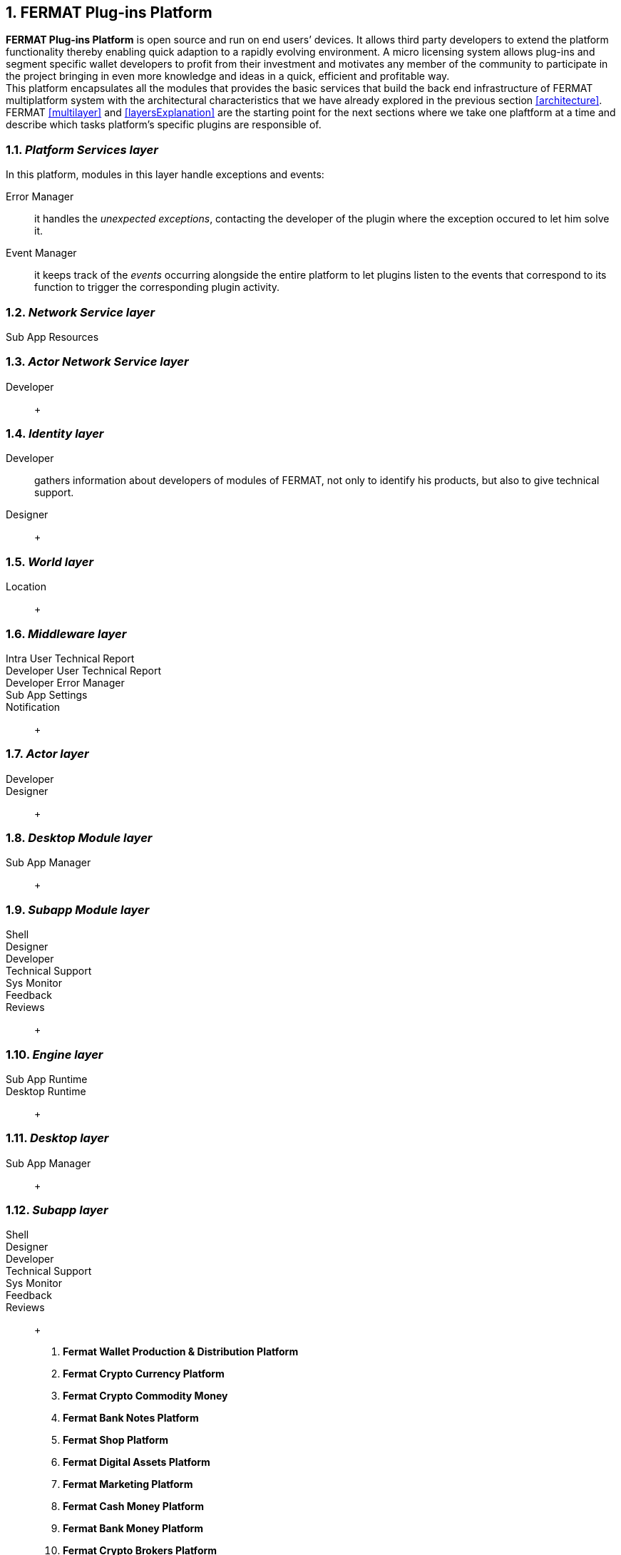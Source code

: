 :numbered:
== FERMAT Plug-ins Platform

*FERMAT Plug-ins Platform* is open source and run on end users’ devices. It allows third party developers to extend the platform functionality thereby enabling quick adaption to a rapidly evolving environment. A micro licensing system allows plug-ins and segment specific wallet developers to profit from their investment and motivates any member of the community to participate in the project bringing in even more knowledge and ideas in a quick, efficient and profitable way. +
This platform encapsulates all the modules that provides the basic services that build the back end infrastructure of FERMAT multiplatform system with the architectural characteristics that we have already explored in the previous section <<architecture>>. +
FERMAT <<multilayer>> and <<layersExplanation>> are the starting point for the next sections where we take one plaftform at a time and describe which tasks platform's specific plugins are responsible of. 


=== _Platform Services layer_
In this platform, modules in this layer handle exceptions and events: 

Error Manager :: it handles the _unexpected exceptions_, contacting the developer of the plugin where the exception occured to let him solve it. 
Event Manager :: it keeps track of the _events_ occurring alongside the entire platform to let plugins listen to the events that correspond to its function to trigger the corresponding plugin activity. 

////
Connectivity Subsystem ::
Location Subsystem ::
Power Subsystem ::
Platform Info :: + 

=== _Hardware layer_
As FERMAT runs distributed in different devices, this layer has the modules necessary to identify each of this devices _independently_ of the user that is logged in, and also to provide all the device's information that is needed for the system to run.+

Local Device ::
Device Network :: +


=== _Users layer_
FERMAT is a multiuser and multidevice system. Therefore, depending on how the user interacts with FERMAT, users are divided into certain _users categories_ which allow to properly handle the user's activity within FERMAT. +
 
Device User :: + this module handles transactions that take place inside the same device, an the user is identified in FERMAT as a *Device User*


=== _Plugin layer_
Identity ::
Dependency :: +


=== _License layer_
FERMAT system ensures a _microlicense_ system to let the developer of a certain plug-in or certain wallet or any other module to charge a *fee* for the use of the component, and the revenue is enforced programmatically by FERMAT to reach the license owner.    
Plugin :: +
////

=== _Network Service layer_
Sub App Resources ::

////
System Monitor ::
Error Manager ::
Messenger ::
Technical Support :: +
////

=== _Actor Network Service layer_
Developer:: +


=== _Identity layer_
Developer :: gathers information about developers of modules of FERMAT, not only to identify his products, but also to give technical support.
Designer :: +


=== _World layer_
Location :: +

=== _Middleware layer_

Intra User Technical Report ::
Developer User Technical Report ::
Developer Error Manager ::
Sub App Settings ::
Notification :: +

=== _Actor layer_
Developer ::
Designer :: +


=== _Desktop Module layer_
Sub App Manager :: +


=== _Subapp Module layer_
Shell ::
Designer ::
Developer ::
Technical Support ::
Sys Monitor ::
Feedback ::
Reviews :: +

=== _Engine layer_

Sub App Runtime ::
Desktop Runtime :: +


=== _Desktop layer_

Sub App Manager :: +


=== _Subapp layer_
Shell ::
Designer ::
Developer ::
Technical Support ::
Sys Monitor ::
Feedback ::
Reviews :: +



. *Fermat Wallet Production & Distribution Platform*
. *Fermat Crypto Currency Platform*
. *Fermat Crypto Commodity Money*
. *Fermat Bank Notes Platform*
. *Fermat Shop Platform*
. *Fermat Digital Assets Platform*
. *Fermat Marketing Platform*
. *Fermat Cash Money Platform*
. *Fermat Bank Money Platform*
. *Fermat Crypto Brokers Platform*
. *Fermat Crypto Distribution Network*
. *Fermat Distributed Private Network*

